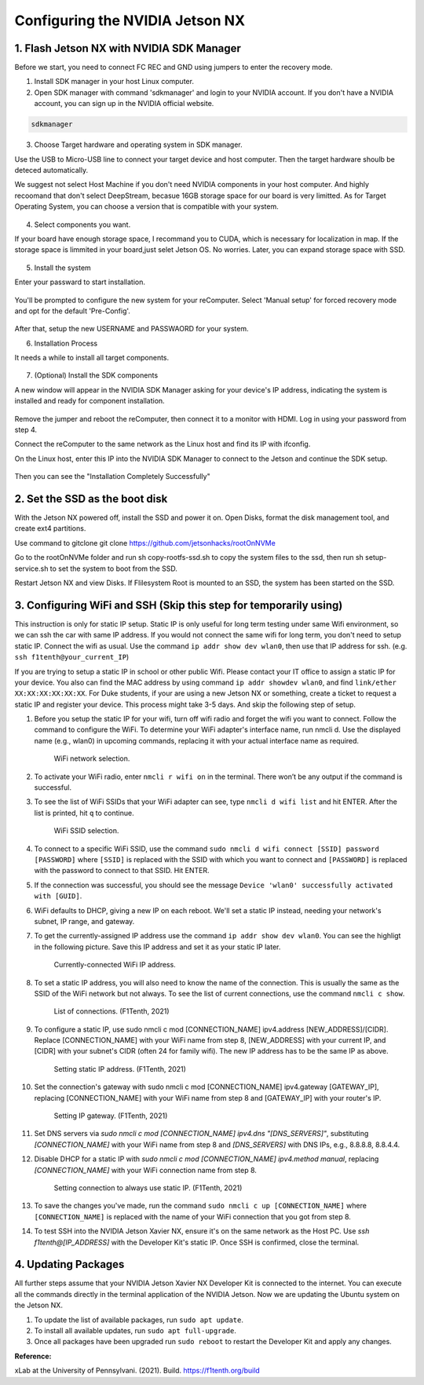 


Configuring the NVIDIA Jetson NX
=========================================

1. Flash Jetson NX with NVIDIA SDK Manager
----------------------------------

Before we start, you need to connect FC REC and GND using jumpers to enter the recovery mode.

1. Install SDK manager in your host Linux computer.



2. Open SDK manager with command 'sdkmanager' and login to your NVIDIA account. If you don't have a NVIDIA account, you can sign up in the NVIDIA official website.

.. code-block:: bash

   sdkmanager

3. Choose Target hardware and operating system in SDK manager.

Use the USB to Micro-USB line to connect your target device and host computer. Then the target hardware shoulb be deteced automatically.

We suggest not select Host Machine if you don't need NVIDIA components in your host computer. And highly recoomand that don't select DeepStream, becasue 16GB storage space for our board is very limitted. 
As for Target Operating System, you can choose a version that is compatible with your system.


        .. figure:: Images/STEP01.jpg
                :align: center





4. Select components you want. 

If your board have enough storage space, I recommand you to CUDA, which is necessary for localization in map. If the storage space is limmited in your board,just selet Jetson OS. No worries. Later, you can expand storage space with SSD.

        .. figure:: Images/STEP02.jpg
                :align: center

            
5. Install the system

Enter your passward to start installation.

        .. figure:: Images/STEP02-2.jpg
                :align: center

You'll be prompted to configure the new system for your reComputer. Select 'Manual setup' for forced recovery mode and opt for the default 'Pre-Config'.

        .. figure:: Images/STEP03-1.jpg
                :align: center

After that, setup the new USERNAME and PASSWAORD for your system.


6. Installation Process 

It needs a while to install all target components.

        .. figure:: Images/STEP03-2.jpg
                :align: center

7. (Optional) Install the SDK components

A new window will appear in the NVIDIA SDK Manager asking for your device's IP address, indicating the system is installed and ready for component installation.

        .. figure:: Images/STEP03-3.jpg
                :align: center

Remove the jumper and reboot the reComputer, then connect it to a monitor with HDMI. Log in using your password from step 4.

Connect the reComputer to the same network as the Linux host and find its IP with ifconfig.

On the Linux host, enter this IP into the NVIDIA SDK Manager to connect to the Jetson and continue the SDK setup.

        .. figure:: Images/STEP04.jpg
                :align: center

Then you can see the "Installation Completely Successfully"



2. Set the SSD as the boot disk
---------------------------

With the Jetson NX powered off, install the SSD and power it on. Open Disks, format the disk management tool, and create ext4 partitions.

Use command to gitclone git clone https://github.com/jetsonhacks/rootOnNVMe

Go to the rootOnNVMe folder and run sh copy-rootfs-ssd.sh to copy the system files to the ssd, then run sh setup-service.sh to set the system to boot from the SSD.

Restart Jetson NX and view Disks. If Flilesystem Root is mounted to an SSD, the system has been started on the SSD.

3. Configuring WiFi and SSH (Skip this step for temporarily using)
-------------------------------
This instruction is only for static IP setup. Static IP is only useful for long term testing under same Wifi environment, so we can ssh the car with same IP address. If you would not connect the same wifi for long term, you don't need to setup static IP. Connect the wifi as usual. Use the command ``ip addr show dev wlan0``, then use that IP address for ssh. (e.g. ``ssh f1tenth@your_current_IP``)

If you are trying to setup a static IP in school or other public Wifi. Please contact your IT office to assign a static IP for your device. You also can find the MAC address by using command ``ip addr showdev wlan0``, and find ``link/ether XX:XX:XX:XX:XX:XX``.
For Duke students, if your are using a new Jetson NX or something, create a ticket to request a static IP and register your device. This process might take 3-5 days. And skip the following step of setup.

1. Before you setup the static IP for your wifi, turn off wifi radio and forget the wifi you want to connect. Follow the command to configure the WiFi. To determine your WiFi adapter's interface name, run nmcli d. Use the displayed name (e.g., wlan0) in upcoming commands, replacing it with your actual interface name as required.

        .. figure:: Images/Wifi_1.png
                :align: center

                WiFi network selection. 

2. To activate your WiFi radio, enter ``nmcli r wifi on`` in the terminal. There won’t be any output if the command is successful.
3. To see the list of WiFi SSIDs that your WiFi adapter can see, type ``nmcli d wifi list`` and hit ENTER. After the list is printed, hit ``q`` to continue.

        .. figure:: Images/Wifi_2.png
                :align: center

                WiFi SSID selection. 

4. To connect to a specific WiFi SSID, use the command ``sudo nmcli d wifi connect [SSID] password [PASSWORD]`` where ``[SSID]`` is replaced with the SSID with which you want to connect and ``[PASSWORD]`` is replaced with the password to connect to that SSID. Hit ENTER.
5. If the connection was successful, you should see the message ``Device 'wlan0' successfully activated with [GUID]``.
6. WiFi defaults to DHCP, giving a new IP on each reboot. We'll set a static IP instead, needing your network's subnet, IP range, and gateway.
7. To get the currently-assigned IP address use the command ``ip addr show dev wlan0``. You can see the highligt in the following picture. Save this IP address and set it as your static IP later.

        .. figure:: Images/Wifi_3.png
                :align: center

                Currently-connected WiFi IP address. 

8. To set a static IP address, you will also need to know the name of the connection. This is usually the same as the SSID of the WiFi network but not always. To see the list of current connections, use the command ``nmcli c show``.

        .. figure:: Images/nx-wifi-step-8.png
                :align: center

                List of connections. (F1Tenth, 2021)

9. To configure a static IP, use sudo nmcli c mod [CONNECTION_NAME] ipv4.address [NEW_ADDRESS]/[CIDR]. Replace [CONNECTION_NAME] with your WiFi name from step 8, [NEW_ADDRESS] with your current IP, and [CIDR] with your subnet's CIDR (often 24 for family wifi). The new IP address has to be the same IP as above.

        .. figure:: Images/nx-wifi-step-9.png
                :align: center

                Setting static IP address. (F1Tenth, 2021)

10. Set the connection's gateway with sudo nmcli c mod [CONNECTION_NAME] ipv4.gateway [GATEWAY_IP], replacing [CONNECTION_NAME] with your WiFi name from step 8 and [GATEWAY_IP] with your router's IP.

        .. figure:: Images/nx-wifi-step-10.png
                :align: center

                Setting IP gateway. (F1Tenth, 2021)
 
11. Set DNS servers via `sudo nmcli c mod [CONNECTION_NAME] ipv4.dns "[DNS_SERVERS]"`, substituting `[CONNECTION_NAME]` with your WiFi name from step 8 and `[DNS_SERVERS]` with DNS IPs, e.g., 8.8.8.8, 8.8.4.4.
12. Disable DHCP for a static IP with `sudo nmcli c mod [CONNECTION_NAME] ipv4.method manual`, replacing `[CONNECTION_NAME]` with your WiFi connection name from step 8. 

        .. figure:: Images/nx-wifi-step-12.png
                :align: center

                Setting connection to always use static IP. (F1Tenth, 2021)

13. To save the changes you've made, run the command ``sudo nmcli c up [CONNECTION_NAME]`` where ``[CONNECTION_NAME]`` is replaced with the name of your WiFi connection that you got from step 8.

14. To test SSH into the NVIDIA Jetson Xavier NX, ensure it's on the same network as the Host PC. Use `ssh f1tenth@[IP_ADDRESS]` with the Developer Kit's static IP. Once SSH is confirmed, close the terminal.

4. Updating Packages
------------------------

All further steps assume that your NVIDIA Jetson Xavier NX Developer Kit is connected to the internet. You can execute all the commands directly in the terminal application of the NVIDIA Jetson. Now we are updating the Ubuntu system on the Jetson NX.

1. To update the list of available packages, run ``sudo apt update``.
2. To install all available updates, run ``sudo apt full-upgrade``.
3. Once all packages have been upgraded run ``sudo reboot`` to restart the Developer Kit and apply any changes.

**Reference:** 

xLab at the University of Pennsylvani. (2021). Build. https://f1tenth.org/build 

